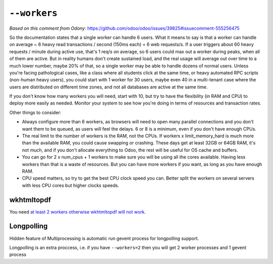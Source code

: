 ===============
 ``--workers``
===============

*Based on this comment from Odony:* https://github.com/odoo/odoo/issues/39825#issuecomment-555256475

So the documentation states that a single worker can handle 6 users. What it means to say is that a worker can handle on average ~ 6 heavy read transactions / second (150ms each) = 6 web requests/s. If a user triggers about 60 heavy requests / minute during active use, that's 1 req/s on average, so 6 users could max out a worker during peaks, when all of them are active.
But in reality humans don't create sustained load, and the real usage will average out over time to a much lower number, maybe 20% of that, so a single worker may be able to handle dozens of normal users.
Unless you're facing pathological cases, like a class where all students click at the same time, or heavy automated RPC scripts (non-human heavy users), you could start with 1 worker for 30 users, maybe even 40 in a multi-tenant case where the users are distributed on different time zones, and not all databases are active at the same time.

If you don't know how many workers you will need, start with 10, but try to have the flexibility (in RAM and CPU) to deploy more easily as needed. Monitor your system to see how you're doing in terms of resources and transaction rates.

Other things to consider:

* Always configure more than 6 workers, as browsers will need to open many parallel connections and you don't want them to be queued, as users will feel the delays. 6 or 8 is a minimum, even if you don't have enough CPUs.
* The real limit to the number of workers is the RAM, not the CPUs. If workers x limit_memory_hard is much more than the available RAM, you could cause swapping or crashing. These days get at least 32GB or 64GB RAM, it's not much, and if you don't allocate everything to Odoo, the rest will be useful for OS cache and buffers.
* You can go for 2 x num_cpus + 1 workers to make sure you will be using all the cores available. Having less workers than that is a waste of resources. But you can have more workers if you want, as long as you have enough RAM.
* CPU speed matters, so try to get the best CPU clock speed you can. Better split the workers on several servers with less CPU cores but higher clocks speeds.

wkhtmltopdf
===========

You need `at least 2 workers otherwise wkhtmltopdf will not work <https://github.com/odoo/odoo/blob/241efab999efb97c157ae6d10d74bac22008bb70/addons/web/static/src/js/chrome/action_manager_report.js#L29>`__.

Longpolling
===========

Hidden feature of Multiprocessing is automatic run gevent process for longpolling support.

Longpolling is an extra proccess, i.e. if you have ``--workers=2`` then you will get 2 worker processes and 1 gevent process
